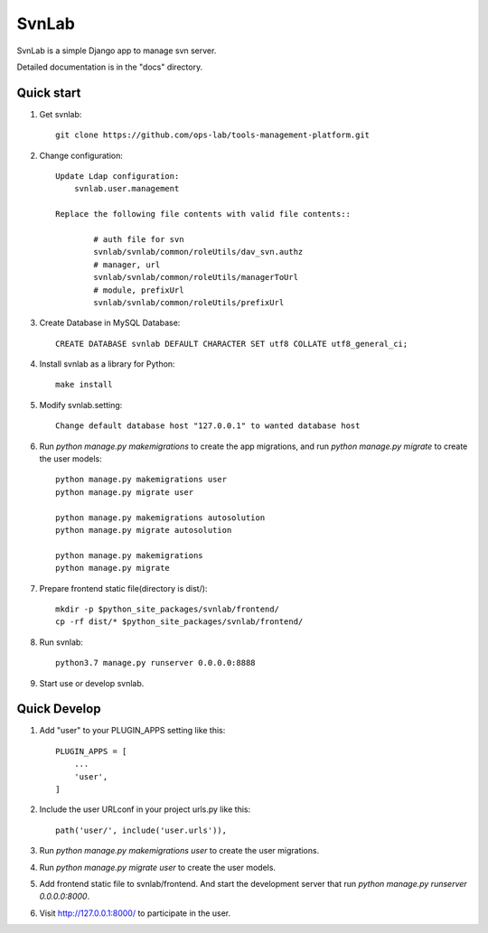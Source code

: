 ======
SvnLab
======

SvnLab is a simple Django app to manage svn server. 

Detailed documentation is in the "docs" directory.

Quick start
-----------

1. Get svnlab::

    git clone https://github.com/ops-lab/tools-management-platform.git

2. Change configuration::

    Update Ldap configuration:
        svnlab.user.management

    Replace the following file contents with valid file contents::

            # auth file for svn
            svnlab/svnlab/common/roleUtils/dav_svn.authz
            # manager, url
            svnlab/svnlab/common/roleUtils/managerToUrl
            # module, prefixUrl
            svnlab/svnlab/common/roleUtils/prefixUrl

3. Create Database in MySQL Database::

    CREATE DATABASE svnlab DEFAULT CHARACTER SET utf8 COLLATE utf8_general_ci;

4. Install svnlab as a library for Python::

    make install

5. Modify svnlab.setting::

    Change default database host "127.0.0.1" to wanted database host

6. Run `python manage.py makemigrations` to create the app migrations, and run `python manage.py migrate` to create the user models::

    python manage.py makemigrations user
    python manage.py migrate user

    python manage.py makemigrations autosolution
    python manage.py migrate autosolution

    python manage.py makemigrations
    python manage.py migrate

7. Prepare frontend static file(directory is dist/)::

    mkdir -p $python_site_packages/svnlab/frontend/
    cp -rf dist/* $python_site_packages/svnlab/frontend/

8. Run svnlab::

    python3.7 manage.py runserver 0.0.0.0:8888

9. Start use or develop svnlab.

Quick Develop
-------------

1. Add "user" to your PLUGIN_APPS setting like this::

    PLUGIN_APPS = [
        ...
        'user',
    ]

2. Include the user URLconf in your project urls.py like this::

    path('user/', include('user.urls')),

3. Run `python manage.py makemigrations user` to create the user migrations.

4. Run `python manage.py migrate user` to create the user models.

5. Add frontend static file to svnlab/frontend. And start the development 
   server that run `python manage.py runserver 0.0.0.0:8000`.

6. Visit http://127.0.0.1:8000/ to participate in the user.
